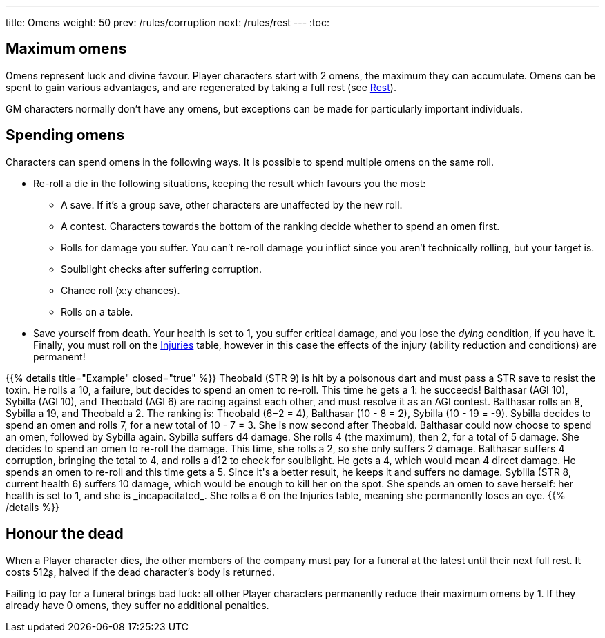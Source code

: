 ---
title: Omens
weight: 50
prev: /rules/corruption
next: /rules/rest
---
:toc:

== Maximum omens

Omens represent luck and divine favour.
Player characters start with 2 omens, the maximum they can accumulate.
Omens can be spent to gain various advantages, and are regenerated by taking a full rest (see link:../rest[Rest]).

GM characters normally don't have any omens, but exceptions can be made for particularly important individuals.


== Spending omens

Characters can spend omens in the following ways.
It is possible to spend multiple omens on the same roll.

* Re-roll a die in the following situations, keeping the result which favours you the most:

** A save.
If it's a group save, other characters are unaffected by the new roll.

** A contest.
Characters towards the bottom of the ranking decide whether to spend an omen first.

** Rolls for damage you suffer. You can't re-roll damage you inflict since you aren't technically rolling, but your target is.

** Soulblight checks after suffering corruption.

** Chance roll (x:y chances).

** Rolls on a table.

* Save yourself from death.
Your health is set to 1, you suffer critical damage, and you lose the _dying_ condition, if you have it.
Finally, you must roll on the link:../health/#tb_injuries[Injuries] table, however in this case the effects of the injury (ability reduction and conditions) are permanent!

++++
{{% details title="Example" closed="true" %}}

Theobald (STR 9) is hit by a poisonous dart and must pass a STR save to resist the toxin.
He rolls a 10, a failure, but decides to spend an omen to re-roll.
This time he gets a 1: he succeeds!

Balthasar (AGI 10), Sybilla (AGI 10), and Theobald (AGI 6) are racing against each other, and must resolve it as an AGI contest.
Balthasar rolls an 8, Sybilla a 19, and Theobald a 2.
The ranking is: Theobald (6−2 = 4), Balthasar (10 - 8 = 2), Sybilla (10 - 19 = -9).
Sybilla decides to spend an omen and rolls 7, for a new total of 10 - 7 = 3.
She is now second after Theobald.
Balthasar could now choose to spend an omen, followed by Sybilla again.

Sybilla suffers d4 damage.
She rolls 4 (the maximum), then 2, for a total of 5 damage.
She decides to spend an omen to re-roll the damage.
This time, she rolls a 2, so she only suffers 2 damage.

Balthasar suffers 4 corruption, bringing the total to 4, and rolls a d12 to check for soulblight.
He gets a 4, which would mean 4 direct damage.
He spends an omen to re-roll and this time gets a 5.
Since it's a better result, he keeps it and suffers no damage.

Sybilla (STR 8, current health 6) suffers 10 damage, which would be enough to kill her on the spot.
She spends an omen to save herself: her health is set to 1, and she is _incapacitated_.
She rolls a 6 on the Injuries table, meaning she permanently loses an eye.

{{% /details %}}
++++


== Honour the dead

When a Player character dies, the other members of the company must pay for a funeral at the latest until their next full rest.
It costs 512ʂ, halved if the dead character's body is returned.

Failing to pay for a funeral brings bad luck: all other Player characters permanently reduce their maximum omens by 1.
If they already have 0 omens, they suffer no additional penalties.


